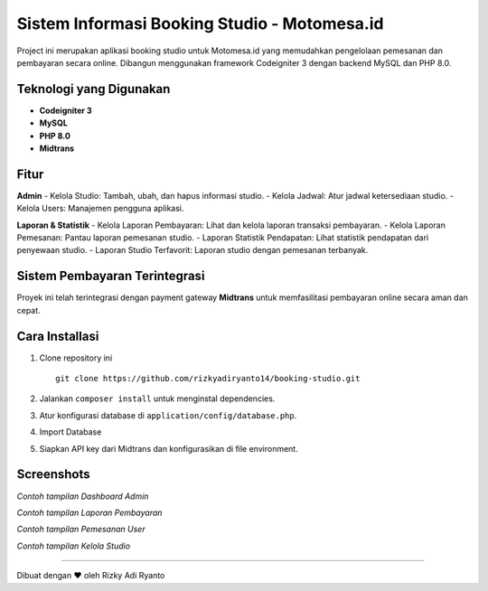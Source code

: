 Sistem Informasi Booking Studio - Motomesa.id
=============================================

Project ini merupakan aplikasi booking studio untuk Motomesa.id yang memudahkan pengelolaan pemesanan dan pembayaran secara online. Dibangun menggunakan framework Codeigniter 3 dengan backend MySQL dan PHP 8.0.

Teknologi yang Digunakan
-------------------------
- **Codeigniter 3**
- **MySQL**
- **PHP 8.0**
- **Midtrans**

Fitur
-----
**Admin**
- Kelola Studio: Tambah, ubah, dan hapus informasi studio.
- Kelola Jadwal: Atur jadwal ketersediaan studio.
- Kelola Users: Manajemen pengguna aplikasi.

**Laporan & Statistik**
- Kelola Laporan Pembayaran: Lihat dan kelola laporan transaksi pembayaran.
- Kelola Laporan Pemesanan: Pantau laporan pemesanan studio.
- Laporan Statistik Pendapatan: Lihat statistik pendapatan dari penyewaan studio.
- Laporan Studio Terfavorit: Laporan studio dengan pemesanan terbanyak.

Sistem Pembayaran Terintegrasi
------------------------------
Proyek ini telah terintegrasi dengan payment gateway **Midtrans** untuk memfasilitasi pembayaran online secara aman dan cepat.

Cara Installasi
---------------
1. Clone repository ini
   ::
   
      git clone https://github.com/rizkyadiryanto14/booking-studio.git

2. Jalankan ``composer install`` untuk menginstal dependencies.
3. Atur konfigurasi database di ``application/config/database.php``.
4. Import Database
5. Siapkan API key dari Midtrans dan konfigurasikan di file environment.

Screenshots
-----------
.. image:: https://github.com/rizkyadiryanto14/booking-studio/blob/statistik_pendapatan/screenshot/dashboard_admin.png
   :alt: Dashboard Admin

*Contoh tampilan Dashboard Admin*

.. image:: https://github.com/rizkyadiryanto14/booking-studio/blob/statistik_pendapatan/screenshot/halaman_pembayaran.png
   :alt: Laporan Pembayaran

*Contoh tampilan Laporan Pembayaran*

.. image:: https://github.com/rizkyadiryanto14/booking-studio/blob/statistik_pendapatan/screenshot/pemesanan_studio.png
   :alt: Laporan Pembayaran

*Contoh tampilan Pemesanan User*

.. image:: https://github.com/rizkyadiryanto14/booking-studio/blob/statistik_pendapatan/screenshot/kelola_studio.png
   :alt: Laporan Pembayaran

*Contoh tampilan Kelola Studio*

-----------

Dibuat dengan ❤️ oleh Rizky Adi Ryanto
